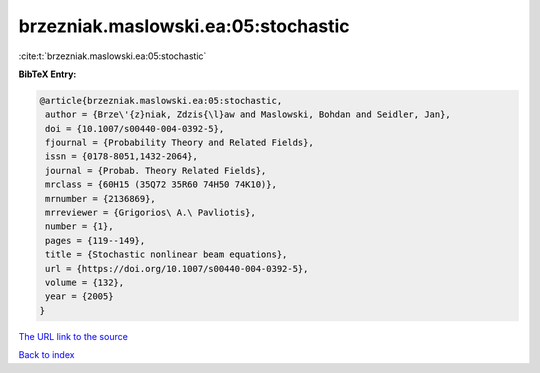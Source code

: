 brzezniak.maslowski.ea:05:stochastic
====================================

:cite:t:`brzezniak.maslowski.ea:05:stochastic`

**BibTeX Entry:**

.. code-block:: bibtex

   @article{brzezniak.maslowski.ea:05:stochastic,
    author = {Brze\'{z}niak, Zdzis{\l}aw and Maslowski, Bohdan and Seidler, Jan},
    doi = {10.1007/s00440-004-0392-5},
    fjournal = {Probability Theory and Related Fields},
    issn = {0178-8051,1432-2064},
    journal = {Probab. Theory Related Fields},
    mrclass = {60H15 (35Q72 35R60 74H50 74K10)},
    mrnumber = {2136869},
    mrreviewer = {Grigorios\ A.\ Pavliotis},
    number = {1},
    pages = {119--149},
    title = {Stochastic nonlinear beam equations},
    url = {https://doi.org/10.1007/s00440-004-0392-5},
    volume = {132},
    year = {2005}
   }
`The URL link to the source <ttps://doi.org/10.1007/s00440-004-0392-5}>`_


`Back to index <../By-Cite-Keys.html>`_
